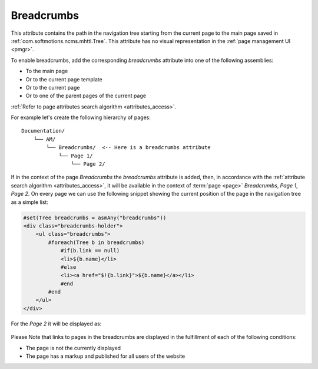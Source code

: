 .. _am_breadcrumbs:

Breadcrumbs
===========

This attribute contains the path in the navigation  tree
starting from the current page to the main page saved in
:ref:`com.softmotions.ncms.mhttl.Tree`.
This attribute has no visual representation in the :ref:`page management UI <pmgr>`.

To enable breadcrumbs, add the corresponding `breadcrumbs`
attribute into one of the following assemblies:

* To the main page
* Or to the current page template
* Or to the current page
* Or to one of the parent pages of the current page

:ref:`Refer to page attributes search algorithm <attributes_access>`.

For example let's create the following hierarchy of pages::

    Documentation/
        └── AM/
            └── Breadcrumbs/  <-- Here is a breadcrumbs attribute
                └── Page 1/
                    └── Page 2/


If in the context of the page `Breadcrumbs` the `breadcrumbs` attribute is added,
then, in accordance with the :ref:`attribute search algorithm <attributes_access>`,
it will be available in the context of :term:`page <page>` `Breadcrumbs`, `Page 1`, `Page 2`.
On every page we can use the following snippet showing the current position
of the page in the navigation tree as a simple list:

.. code-block:: html

    #set(Tree breadcrumbs = asmAny("breadcrumbs"))
    <div class="breadcrumbs-holder">
        <ul class="breadcrumbs">
            #foreach(Tree b in breadcrumbs)
                #if(b.link == null)
                <li>${b.name}</li>
                #else
                <li><a href="$!{b.link}">${b.name}</a></li>
                #end
            #end
        </ul>
    </div>

For the `Page 2` it will be displayed as:

.. figure:: img/breadcrumbs_img1.png


Please Note that links to pages in the breadcrumbs are displayed
in the fulfillment of each of the following conditions:


* The page is not the currently displayed
* The page has a markup and published for all users of the website






